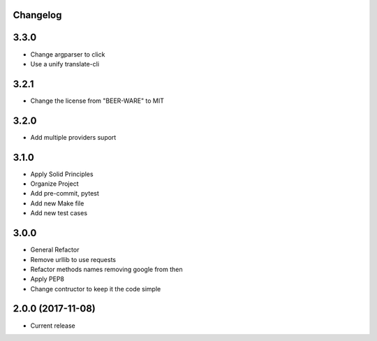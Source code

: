 Changelog
---------

3.3.0
-----

* Change argparser to click
* Use a unify translate-cli

3.2.1
-----

* Change the license from "BEER-WARE" to MIT

3.2.0
-----

* Add multiple providers suport

3.1.0
-----

* Apply Solid Principles
* Organize Project
* Add pre-commit, pytest
* Add new Make file
* Add new test cases

3.0.0
-----

* General Refactor
* Remove urllib to use requests
* Refactor methods names removing google from then
* Apply PEP8
* Change contructor to keep it the code simple

2.0.0 (2017-11-08)
------------------

* Current release
